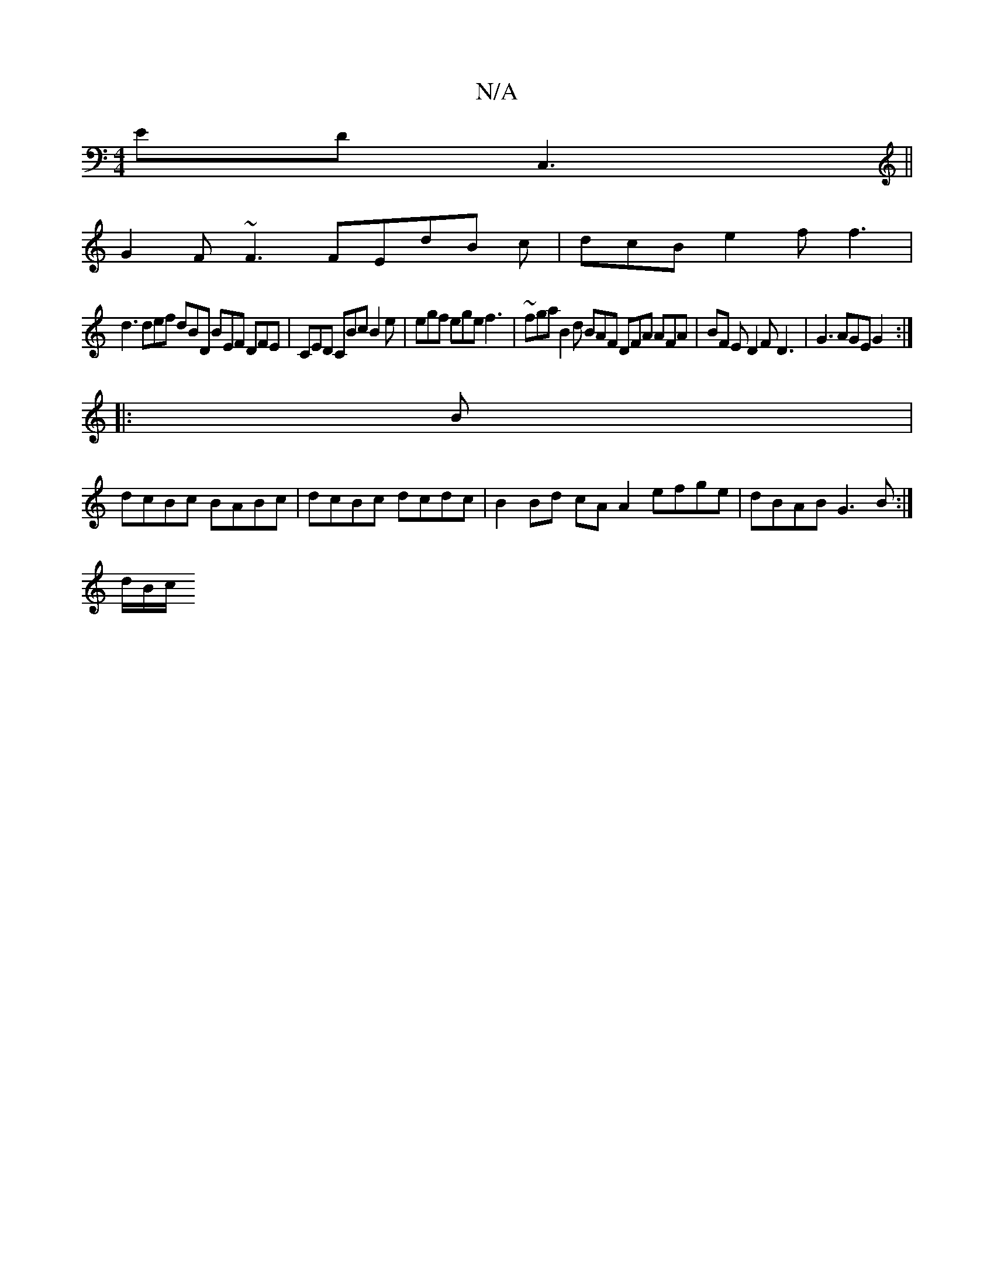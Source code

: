 X:1
T:N/A
M:4/4
R:N/A
K:Cmajor
ED C,3 ||
G2 F ~F3 FEdB c|dcB e2f f3|
d3 def dBD BEF DFE|CED CBc B2 e | egf ege f3 | ~fga B2 d BAF DFA AFA | BF E D2F D3|G3 AGE G2 :|
|: B |
dcBc BABc | dcBc dcdc | B2 Bd cA A2 efge|dBAB G3 B:|
d/B/c/